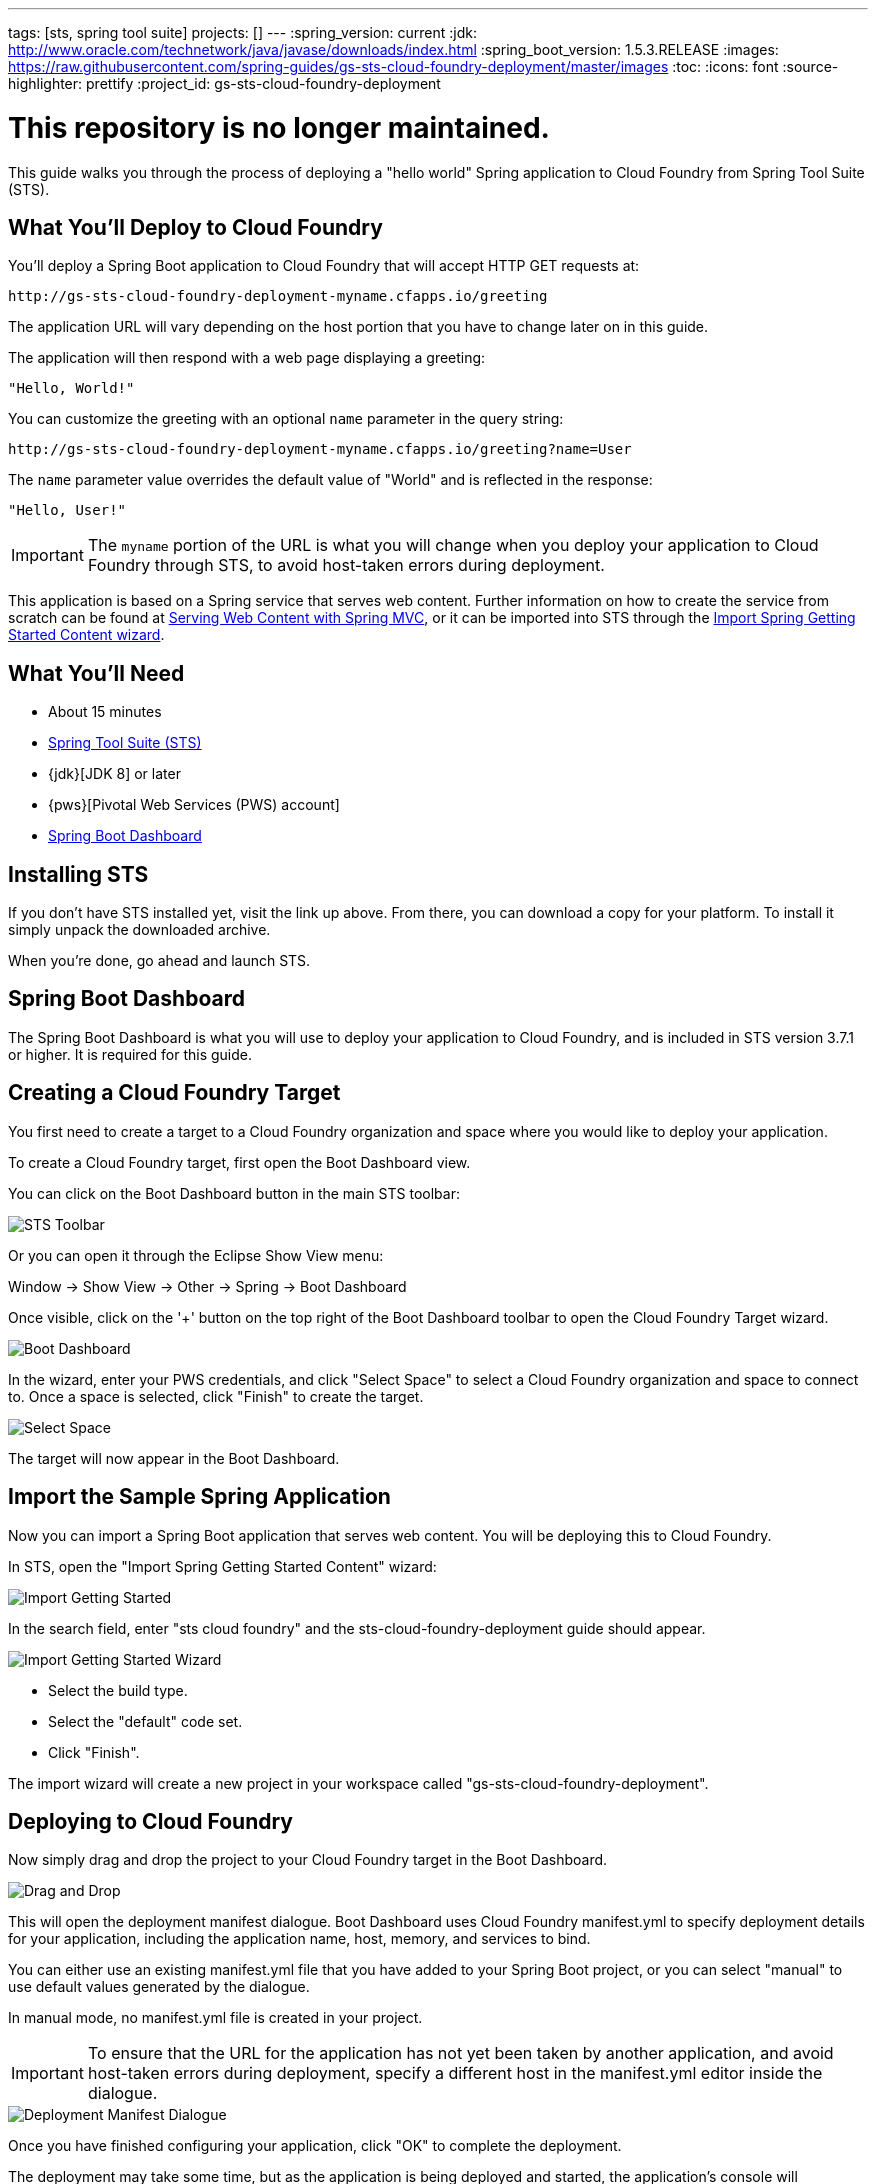 ---
tags: [sts, spring tool suite]
projects: []
---
:spring_version: current
:jdk: http://www.oracle.com/technetwork/java/javase/downloads/index.html
:spring_boot_version: 1.5.3.RELEASE
:images: https://raw.githubusercontent.com/spring-guides/gs-sts-cloud-foundry-deployment/master/images
:toc:
:icons: font
:source-highlighter: prettify
:project_id: gs-sts-cloud-foundry-deployment

# This repository is no longer maintained.

This guide walks you through the process of deploying a "hello world" Spring application to Cloud Foundry from Spring Tool Suite (STS).

== What You'll Deploy to Cloud Foundry

You'll deploy a Spring Boot application to Cloud Foundry that will accept HTTP GET requests at:

    http://gs-sts-cloud-foundry-deployment-myname.cfapps.io/greeting
  
The application URL will vary depending on the host portion that you have to change later on in this guide.

The application will then respond with a web page displaying a greeting:

    "Hello, World!"

You can customize the greeting with an optional `name` parameter in the query string:

    http://gs-sts-cloud-foundry-deployment-myname.cfapps.io/greeting?name=User

The `name` parameter value overrides the default value of "World" and is reflected in the response:

    "Hello, User!"
   
IMPORTANT: The `myname` portion of the URL is what you will change when you deploy your application to Cloud Foundry through STS, to avoid host-taken errors during deployment.
    
This application is based on a Spring service that serves web content. Further information on how to create the service from scratch can be found at
http://spring.io/guides/gs/serving-web-content/[Serving Web Content with Spring MVC], or it can be imported into STS through the http://spring.io/guides/gs/sts/[Import Spring Getting Started Content wizard].


== What You'll Need

 - About 15 minutes
 - http://spring.io/tools/sts/all[Spring Tool Suite (STS)]
 - {jdk}[JDK 8] or later
 - {pws}[Pivotal Web Services (PWS) account]
 - http://docs.spring.io/sts/nan/v373/NewAndNoteworthy.html#bootdash[Spring Boot Dashboard]


== Installing STS
If you don't have STS installed yet, visit the link up above. From there, you can download a copy for your platform. To install it simply 
unpack the downloaded archive.

When you're done, go ahead and launch STS.

== Spring Boot Dashboard
The Spring Boot Dashboard is what you will use to deploy your application to Cloud Foundry, and is included in STS version 3.7.1 or higher. It is required for this guide.


== Creating a Cloud Foundry Target

You first need to create a target to a Cloud Foundry organization and space where you would like to deploy your application. 

To create a Cloud Foundry target, first open the Boot Dashboard view.

You can click on the Boot Dashboard button in the main STS toolbar:

image::{images}/boot_dashboard_view_main_toolbar.png[STS Toolbar]

Or you can open it through the Eclipse Show View menu:

Window -> Show View -> Other -> Spring -> Boot Dashboard

Once visible, click on the '+' button on the top right of the Boot Dashboard toolbar to open the Cloud Foundry Target wizard.

image::{images}/boot_dashboard_view_basic.png[Boot Dashboard]

In the wizard, enter your PWS credentials, and click "Select Space" to select a Cloud Foundry organization and space to connect to.
Once a space is selected, click "Finish" to create the target.

image::{images}/add_cf_target.png[Select Space]

The target will now appear in the Boot Dashboard.

== Import the Sample Spring Application

Now you can import a Spring Boot application that serves web content. You will be deploying this to Cloud Foundry. 

In STS, open the "Import Spring Getting Started Content" wizard:

image::{images}/import_gsg.png[Import Getting Started]

In the search field, enter "sts cloud foundry" and the sts-cloud-foundry-deployment guide should appear.

image::{images}/import_gsg_wizard.png[Import Getting Started Wizard]

- Select the build type.
- Select the "default" code set.
- Click "Finish".

The import wizard will create a new project in your workspace called "gs-sts-cloud-foundry-deployment".


== Deploying to Cloud Foundry

Now simply drag and drop the project to your Cloud Foundry target in the Boot Dashboard.

image::{images}/drag_drop.png[Drag and Drop]

This will open the deployment manifest dialogue. Boot Dashboard uses Cloud Foundry manifest.yml to specify deployment details for your application, 
including the application name, host, memory, and services to bind. 

You can either use an existing manifest.yml file that you have added to your Spring Boot project, 
or you can select "manual" to use default values generated by the dialogue. 

In manual mode, no manifest.yml file is created in your project.

IMPORTANT: To ensure that the URL for the application has not yet been taken by another application, and avoid host-taken errors during deployment, 
specify a different host in the manifest.yml editor inside the dialogue.

image::{images}/deployment_manifest.png[Deployment Manifest Dialogue]

Once you have finished configuring your application, click "OK" to complete the deployment.

The deployment may take some time, but as the application is being deployed and started, the application's console will automatically open and indicate progress. 
Both the console and the Boot Dashboard view will show when the application has successfully started and is running. The Boot Dashboard icon for the application will turn into a green "up" arrow.

image::{images}/console_application_running.png[Console]


== Test the Application

Now that your application is running on Cloud Foundry, you can open the application's web site within STS by double-clicking on the application in the Boot Dashboard. 
This will open a default web browser.

In the browser, append:

/greeting 

to the application URL, and you will see the application page show:

    "Hello, World!"

Provide a `name` query string parameter and append it to the URL in the browser:

/greeting?name=User. 

Notice how the message changes from "Hello, World!" to "Hello, User!":

    "Hello, User!"
    

== Summary

Congratulations! You have just deployed your Spring Boot application to Cloud Foundry.
